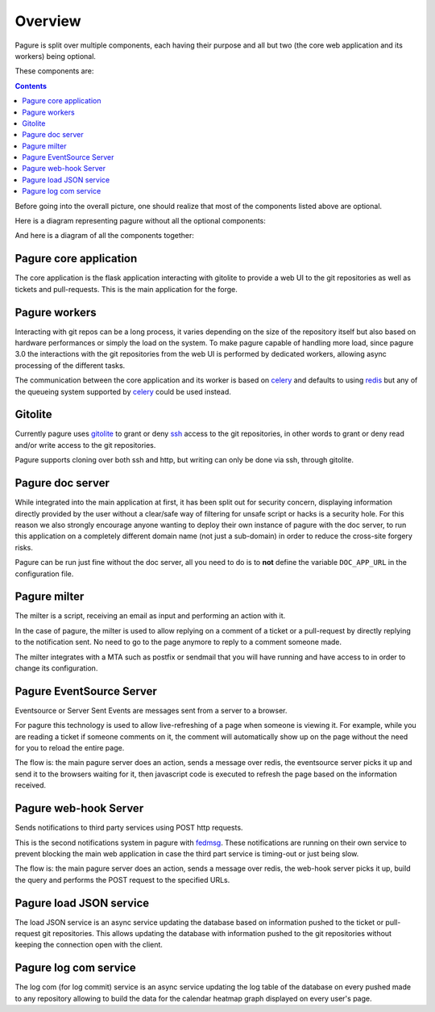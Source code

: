 Overview
========

Pagure is split over multiple components, each having their purpose and all
but two (the core web application and its workers) being optional.

These components are:

.. contents::


Before going into the overall picture, one should realize that most of the
components listed above are optional.

Here is a diagram representing pagure without all the optional components:

.. image:: _static/overview_simple.png
        :target: _static/overview_simple.png


And here is a diagram of all the components together:

.. image:: _static/overview.png
        :target: _static/overview.png

Pagure core application
-----------------------

The core application is the flask application interacting with gitolite to
provide a web UI to the git repositories as well as tickets and pull-requests.
This is the main application for the forge.


Pagure workers
--------------

Interacting with git repos can be a long process, it varies depending on the
size of the repository itself but also based on hardware performances or
simply the load on the system.
To make pagure capable of handling more load, since pagure 3.0 the interactions
with the git repositories from the web UI is performed by dedicated workers,
allowing async processing of the different tasks.

The communication between the core application and its worker is based on
`celery <http://www.celeryproject.org/>`_ and defaults to using `redis
<https://redis.org>`_ but any of the queueing system supported by `celery
<http://www.celeryproject.org/>`_ could be used instead.


Gitolite
--------

Currently pagure uses `gitolite <http://gitolite.com/gitolite/index.html>`_
to grant or deny `ssh <https://en.wikipedia.org/wiki/Secure_Shell>`_ access
to the git repositories, in other words to grant or deny read and/or write
access to the git repositories.

Pagure supports cloning over both ssh and http, but writing can only be done
via ssh, through gitolite.


Pagure doc server
-----------------

While integrated into the main application at first, it has been split out
for security concern, displaying information directly provided by the user
without a clear/safe way of filtering for unsafe script or hacks is a
security hole.
For this reason we also strongly encourage anyone wanting to deploy their
own instance of pagure with the doc server, to run this application on a
completely different domain name (not just a sub-domain) in order to reduce
the cross-site forgery risks.

Pagure can be run just fine without the doc server, all you need to do is to
**not** define the variable ``DOC_APP_URL`` in the configuration file.


Pagure milter
-------------

The milter is a script, receiving an email as input and performing an action
with it.

In the case of pagure, the milter is used to allow replying on a comment
of a ticket or a pull-request by directly replying to the notification sent.
No need to go to the page anymore to reply to a comment someone made.

The milter integrates with a MTA such as postfix or sendmail that you will
have running and have access to in order to change its configuration.


Pagure EventSource Server
-------------------------

Eventsource or Server Sent Events are messages sent from a server to a browser.

For pagure this technology is used to allow live-refreshing of a page when
someone is viewing it. For example, while you are reading a ticket if someone
comments on it, the comment will automatically show up on the page without
the need for you to reload the entire page.

The flow is: the main pagure server does an action, sends a message over
redis, the eventsource server picks it up and send it to the browsers waiting
for it, then javascript code is executed to refresh the page based on the
information received.


Pagure web-hook Server
----------------------

Sends notifications to third party services using POST http requests.

This is the second notifications system in pagure with `fedmsg <http://fedmsg.com/>`_.
These notifications are running on their own service to prevent blocking the
main web application in case the third part service is timing-out or just
being slow.

The flow is: the main pagure server does an action, sends a message over
redis, the web-hook server picks it up, build the query and performs the
POST request to the specified URLs.


Pagure load JSON service
------------------------

The load JSON service is an async service updating the database based on
information pushed to the ticket or pull-request git repositories.
This allows updating the database with information pushed to the git
repositories without keeping the connection open with the client.


Pagure log com service
----------------------

The log com (for log commit) service is an async service updating the log
table of the database on every pushed made to any repository allowing to
build the data for the calendar heatmap graph displayed on every user's
page.
